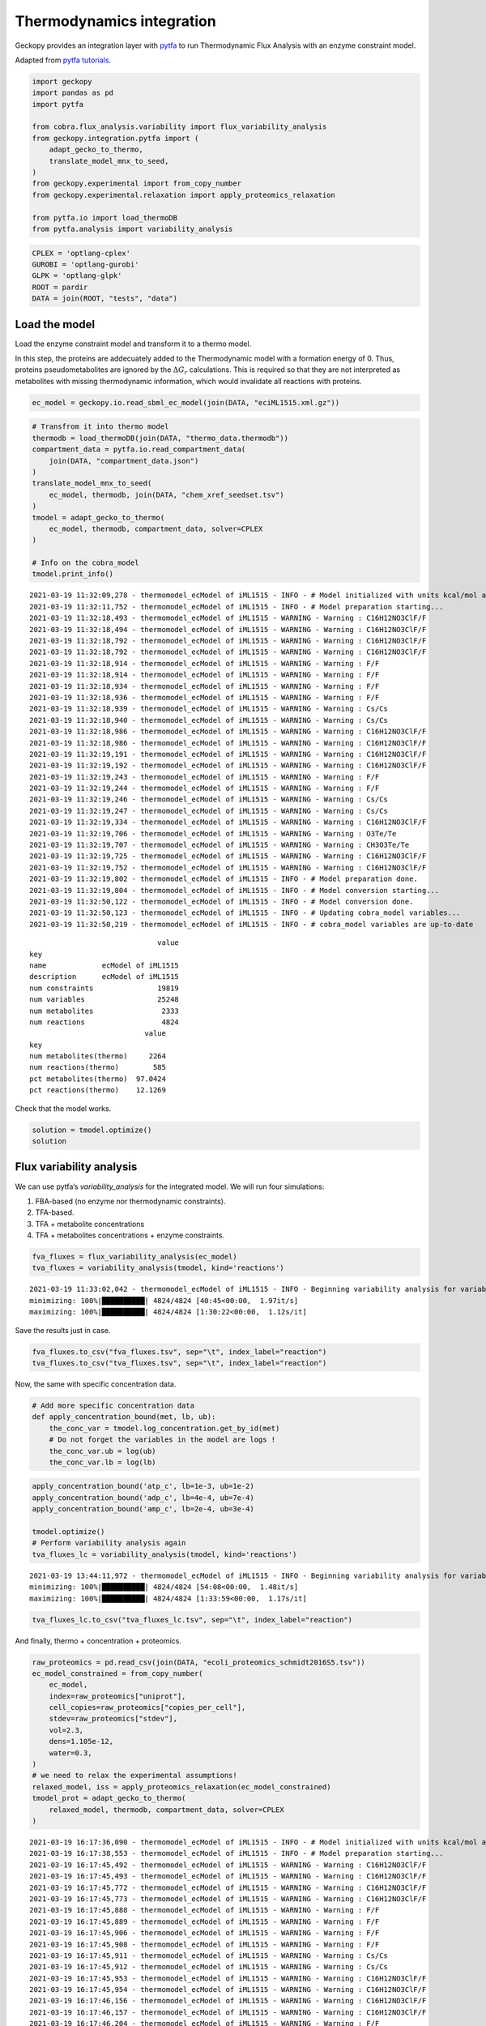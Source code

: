 Thermodynamics integration
==========================

Geckopy provides an integration layer with
`pytfa <https://github.com/EPFL-LCSB/pytfa/>`__ to run Thermodynamic
Flux Analysis with an enzyme constraint model.

Adapted from `pytfa
tutorials <https://github.com/EPFL-LCSB/pytfa/blob/master/tutorials/figure_paper.py>`__.

.. code:: ipython3

    import geckopy
    import pandas as pd
    import pytfa
    
    from cobra.flux_analysis.variability import flux_variability_analysis
    from geckopy.integration.pytfa import (
        adapt_gecko_to_thermo,
        translate_model_mnx_to_seed,
    )
    from geckopy.experimental import from_copy_number
    from geckopy.experimental.relaxation import apply_proteomics_relaxation
    
    from pytfa.io import load_thermoDB
    from pytfa.analysis import variability_analysis

.. code:: ipython3

    CPLEX = 'optlang-cplex'
    GUROBI = 'optlang-gurobi'
    GLPK = 'optlang-glpk'
    ROOT = pardir
    DATA = join(ROOT, "tests", "data")

Load the model
~~~~~~~~~~~~~~

Load the enzyme constraint model and transform it to a thermo model.

In this step, the proteins are addecuately added to the Thermodynamic
model with a formation energy of 0. Thus, proteins pseudometabolites are
ignored by the :math:`\Delta G_r` calculations. This is required so that they
are not interpreted as metabolites with missing thermodynamic information,
which would invalidate all reactions with proteins.

.. code:: ipython3

    ec_model = geckopy.io.read_sbml_ec_model(join(DATA, "eciML1515.xml.gz"))

.. code:: ipython3

    # Transfrom it into thermo model
    thermodb = load_thermoDB(join(DATA, "thermo_data.thermodb"))
    compartment_data = pytfa.io.read_compartment_data(
        join(DATA, "compartment_data.json")
    )
    translate_model_mnx_to_seed(
        ec_model, thermodb, join(DATA, "chem_xref_seedset.tsv")
    )
    tmodel = adapt_gecko_to_thermo(
        ec_model, thermodb, compartment_data, solver=CPLEX
    )
    
    # Info on the cobra_model
    tmodel.print_info()


.. parsed-literal::

    2021-03-19 11:32:09,278 - thermomodel_ecModel of iML1515 - INFO - # Model initialized with units kcal/mol and temperature 298.15 K
    2021-03-19 11:32:11,752 - thermomodel_ecModel of iML1515 - INFO - # Model preparation starting...
    2021-03-19 11:32:18,493 - thermomodel_ecModel of iML1515 - WARNING - Warning : C16H12NO3ClF/F
    2021-03-19 11:32:18,494 - thermomodel_ecModel of iML1515 - WARNING - Warning : C16H12NO3ClF/F
    2021-03-19 11:32:18,792 - thermomodel_ecModel of iML1515 - WARNING - Warning : C16H12NO3ClF/F
    2021-03-19 11:32:18,792 - thermomodel_ecModel of iML1515 - WARNING - Warning : C16H12NO3ClF/F
    2021-03-19 11:32:18,914 - thermomodel_ecModel of iML1515 - WARNING - Warning : F/F
    2021-03-19 11:32:18,914 - thermomodel_ecModel of iML1515 - WARNING - Warning : F/F
    2021-03-19 11:32:18,934 - thermomodel_ecModel of iML1515 - WARNING - Warning : F/F
    2021-03-19 11:32:18,936 - thermomodel_ecModel of iML1515 - WARNING - Warning : F/F
    2021-03-19 11:32:18,939 - thermomodel_ecModel of iML1515 - WARNING - Warning : Cs/Cs
    2021-03-19 11:32:18,940 - thermomodel_ecModel of iML1515 - WARNING - Warning : Cs/Cs
    2021-03-19 11:32:18,986 - thermomodel_ecModel of iML1515 - WARNING - Warning : C16H12NO3ClF/F
    2021-03-19 11:32:18,986 - thermomodel_ecModel of iML1515 - WARNING - Warning : C16H12NO3ClF/F
    2021-03-19 11:32:19,191 - thermomodel_ecModel of iML1515 - WARNING - Warning : C16H12NO3ClF/F
    2021-03-19 11:32:19,192 - thermomodel_ecModel of iML1515 - WARNING - Warning : C16H12NO3ClF/F
    2021-03-19 11:32:19,243 - thermomodel_ecModel of iML1515 - WARNING - Warning : F/F
    2021-03-19 11:32:19,244 - thermomodel_ecModel of iML1515 - WARNING - Warning : F/F
    2021-03-19 11:32:19,246 - thermomodel_ecModel of iML1515 - WARNING - Warning : Cs/Cs
    2021-03-19 11:32:19,247 - thermomodel_ecModel of iML1515 - WARNING - Warning : Cs/Cs
    2021-03-19 11:32:19,334 - thermomodel_ecModel of iML1515 - WARNING - Warning : C16H12NO3ClF/F
    2021-03-19 11:32:19,706 - thermomodel_ecModel of iML1515 - WARNING - Warning : O3Te/Te
    2021-03-19 11:32:19,707 - thermomodel_ecModel of iML1515 - WARNING - Warning : CH3O3Te/Te
    2021-03-19 11:32:19,725 - thermomodel_ecModel of iML1515 - WARNING - Warning : C16H12NO3ClF/F
    2021-03-19 11:32:19,752 - thermomodel_ecModel of iML1515 - WARNING - Warning : C16H12NO3ClF/F
    2021-03-19 11:32:19,802 - thermomodel_ecModel of iML1515 - INFO - # Model preparation done.
    2021-03-19 11:32:19,804 - thermomodel_ecModel of iML1515 - INFO - # Model conversion starting...
    2021-03-19 11:32:50,122 - thermomodel_ecModel of iML1515 - INFO - # Model conversion done.
    2021-03-19 11:32:50,123 - thermomodel_ecModel of iML1515 - INFO - # Updating cobra_model variables...
    2021-03-19 11:32:50,219 - thermomodel_ecModel of iML1515 - INFO - # cobra_model variables are up-to-date


.. parsed-literal::

                                  value
    key                                
    name             ecModel of iML1515
    description      ecModel of iML1515
    num constraints               19819
    num variables                 25248
    num metabolites                2333
    num reactions                  4824
                               value
    key                             
    num metabolites(thermo)     2264
    num reactions(thermo)        585
    pct metabolites(thermo)  97.0424
    pct reactions(thermo)    12.1269


Check that the model works.

.. code:: ipython3

    solution = tmodel.optimize()
    solution




.. raw:: html

    <strong><em>Optimal</em> solution with objective value 0.885</strong><br><div>
    <style scoped>
        .dataframe tbody tr th:only-of-type {
            vertical-align: middle;
        }
    
        .dataframe tbody tr th {
            vertical-align: top;
        }
    
        .dataframe thead th {
            text-align: right;
        }
    </style>
    <table border="1" class="dataframe">
      <thead>
        <tr style="text-align: right;">
          <th></th>
          <th>fluxes</th>
          <th>reduced_costs</th>
        </tr>
      </thead>
      <tbody>
        <tr>
          <th>EX_acgam_e</th>
          <td>0.000000</td>
          <td>None</td>
        </tr>
        <tr>
          <th>EX_cellb_e</th>
          <td>0.000000</td>
          <td>None</td>
        </tr>
        <tr>
          <th>EX_chol_e</th>
          <td>0.000000</td>
          <td>None</td>
        </tr>
        <tr>
          <th>EX_pi_e</th>
          <td>0.000000</td>
          <td>None</td>
        </tr>
        <tr>
          <th>EX_h_e</th>
          <td>0.000000</td>
          <td>None</td>
        </tr>
        <tr>
          <th>...</th>
          <td>...</td>
          <td>...</td>
        </tr>
        <tr>
          <th>PUACGAMS_REVNo1</th>
          <td>0.000000</td>
          <td>None</td>
        </tr>
        <tr>
          <th>ARHGDx_REVNo1</th>
          <td>0.000000</td>
          <td>None</td>
        </tr>
        <tr>
          <th>UDPGPT_REVNo1</th>
          <td>0.000000</td>
          <td>None</td>
        </tr>
        <tr>
          <th>4HTHRA_REVNo1</th>
          <td>0.000592</td>
          <td>None</td>
        </tr>
        <tr>
          <th>RHMND_REVNo1</th>
          <td>0.000000</td>
          <td>None</td>
        </tr>
      </tbody>
    </table>
    <p>4824 rows × 2 columns</p>
    </div>



Flux variability analysis
~~~~~~~~~~~~~~~~~~~~~~~~~

We can use pytfa’s `variability_analysis` for the integrated model. We
will run four simulations:

1. FBA-based (no enzyme nor thermodynamic constraints).
2. TFA-based.
3. TFA + metabolite concentrations
4. TFA + metabolites concentrations + enzyme constraints.

.. code:: ipython3

    fva_fluxes = flux_variability_analysis(ec_model)
    tva_fluxes = variability_analysis(tmodel, kind='reactions')


.. parsed-literal::

    2021-03-19 11:33:02,042 - thermomodel_ecModel of iML1515 - INFO - Beginning variability analysis for variable of type reactions
    minimizing: 100%|██████████| 4824/4824 [40:45<00:00,  1.97it/s] 
    maximizing: 100%|██████████| 4824/4824 [1:30:22<00:00,  1.12s/it]


Save the results just in case.

.. code:: ipython3

    fva_fluxes.to_csv("fva_fluxes.tsv", sep="\t", index_label="reaction")
    tva_fluxes.to_csv("tva_fluxes.tsv", sep="\t", index_label="reaction")

Now, the same with specific concentration data.

.. code:: ipython3

    # Add more specific concentration data
    def apply_concentration_bound(met, lb, ub):
        the_conc_var = tmodel.log_concentration.get_by_id(met)
        # Do not forget the variables in the model are logs !
        the_conc_var.ub = log(ub)
        the_conc_var.lb = log(lb)

.. code:: ipython3

    apply_concentration_bound('atp_c', lb=1e-3, ub=1e-2)
    apply_concentration_bound('adp_c', lb=4e-4, ub=7e-4)
    apply_concentration_bound('amp_c', lb=2e-4, ub=3e-4)
    
    tmodel.optimize()
    # Perform variability analysis again
    tva_fluxes_lc = variability_analysis(tmodel, kind='reactions')


.. parsed-literal::

    2021-03-19 13:44:11,972 - thermomodel_ecModel of iML1515 - INFO - Beginning variability analysis for variable of type reactions
    minimizing: 100%|██████████| 4824/4824 [54:08<00:00,  1.48it/s]  
    maximizing: 100%|██████████| 4824/4824 [1:33:59<00:00,  1.17s/it]


.. code:: ipython3

    tva_fluxes_lc.to_csv("tva_fluxes_lc.tsv", sep="\t", index_label="reaction")

And finally, thermo + concentration + proteomics.

.. code:: ipython3

    raw_proteomics = pd.read_csv(join(DATA, "ecoli_proteomics_schmidt2016S5.tsv"))
    ec_model_constrained = from_copy_number(
        ec_model,
        index=raw_proteomics["uniprot"],
        cell_copies=raw_proteomics["copies_per_cell"],
        stdev=raw_proteomics["stdev"],
        vol=2.3,
        dens=1.105e-12,
        water=0.3,
    )
    # we need to relax the experimental assumptions!
    relaxed_model, iss = apply_proteomics_relaxation(ec_model_constrained)
    tmodel_prot = adapt_gecko_to_thermo(
        relaxed_model, thermodb, compartment_data, solver=CPLEX
    )


.. parsed-literal::

    2021-03-19 16:17:36,090 - thermomodel_ecModel of iML1515 - INFO - # Model initialized with units kcal/mol and temperature 298.15 K
    2021-03-19 16:17:38,553 - thermomodel_ecModel of iML1515 - INFO - # Model preparation starting...
    2021-03-19 16:17:45,492 - thermomodel_ecModel of iML1515 - WARNING - Warning : C16H12NO3ClF/F
    2021-03-19 16:17:45,493 - thermomodel_ecModel of iML1515 - WARNING - Warning : C16H12NO3ClF/F
    2021-03-19 16:17:45,772 - thermomodel_ecModel of iML1515 - WARNING - Warning : C16H12NO3ClF/F
    2021-03-19 16:17:45,773 - thermomodel_ecModel of iML1515 - WARNING - Warning : C16H12NO3ClF/F
    2021-03-19 16:17:45,888 - thermomodel_ecModel of iML1515 - WARNING - Warning : F/F
    2021-03-19 16:17:45,889 - thermomodel_ecModel of iML1515 - WARNING - Warning : F/F
    2021-03-19 16:17:45,906 - thermomodel_ecModel of iML1515 - WARNING - Warning : F/F
    2021-03-19 16:17:45,908 - thermomodel_ecModel of iML1515 - WARNING - Warning : F/F
    2021-03-19 16:17:45,911 - thermomodel_ecModel of iML1515 - WARNING - Warning : Cs/Cs
    2021-03-19 16:17:45,912 - thermomodel_ecModel of iML1515 - WARNING - Warning : Cs/Cs
    2021-03-19 16:17:45,953 - thermomodel_ecModel of iML1515 - WARNING - Warning : C16H12NO3ClF/F
    2021-03-19 16:17:45,954 - thermomodel_ecModel of iML1515 - WARNING - Warning : C16H12NO3ClF/F
    2021-03-19 16:17:46,156 - thermomodel_ecModel of iML1515 - WARNING - Warning : C16H12NO3ClF/F
    2021-03-19 16:17:46,157 - thermomodel_ecModel of iML1515 - WARNING - Warning : C16H12NO3ClF/F
    2021-03-19 16:17:46,204 - thermomodel_ecModel of iML1515 - WARNING - Warning : F/F
    2021-03-19 16:17:46,205 - thermomodel_ecModel of iML1515 - WARNING - Warning : F/F
    2021-03-19 16:17:46,208 - thermomodel_ecModel of iML1515 - WARNING - Warning : Cs/Cs
    2021-03-19 16:17:46,209 - thermomodel_ecModel of iML1515 - WARNING - Warning : Cs/Cs
    2021-03-19 16:17:46,294 - thermomodel_ecModel of iML1515 - WARNING - Warning : C16H12NO3ClF/F
    2021-03-19 16:17:46,667 - thermomodel_ecModel of iML1515 - WARNING - Warning : O3Te/Te
    2021-03-19 16:17:46,668 - thermomodel_ecModel of iML1515 - WARNING - Warning : CH3O3Te/Te
    2021-03-19 16:17:46,685 - thermomodel_ecModel of iML1515 - WARNING - Warning : C16H12NO3ClF/F
    2021-03-19 16:17:46,711 - thermomodel_ecModel of iML1515 - WARNING - Warning : C16H12NO3ClF/F
    2021-03-19 16:17:46,761 - thermomodel_ecModel of iML1515 - INFO - # Model preparation done.
    2021-03-19 16:17:46,762 - thermomodel_ecModel of iML1515 - INFO - # Model conversion starting...
    2021-03-19 16:18:16,250 - thermomodel_ecModel of iML1515 - INFO - # Model conversion done.
    2021-03-19 16:18:16,251 - thermomodel_ecModel of iML1515 - INFO - # Updating cobra_model variables...
    2021-03-19 16:18:16,341 - thermomodel_ecModel of iML1515 - INFO - # cobra_model variables are up-to-date


.. code:: ipython3

    tva_fluxes_prot = variability_analysis(tmodel_prot, kind='reactions')


.. parsed-literal::

    2021-03-19 16:22:07,789 - thermomodel_ecModel of iML1515 - INFO - Beginning variability analysis for variable of type reactions
    minimizing: 100%|██████████| 4824/4824 [19:53<00:00,  4.04it/s]
    maximizing: 100%|██████████| 4824/4824 [1:56:38<00:00,  1.45s/it]  


.. code:: ipython3

    tva_fluxes_prot.to_csv("tva_fluxes_prot.tsv", sep="\t", index_label="reaction")

.. code:: ipython3

    tva_fluxes_prot.head()




.. raw:: html

    <div>
    <style scoped>
        .dataframe tbody tr th:only-of-type {
            vertical-align: middle;
        }
    
        .dataframe tbody tr th {
            vertical-align: top;
        }
    
        .dataframe thead th {
            text-align: right;
        }
    </style>
    <table border="1" class="dataframe">
      <thead>
        <tr style="text-align: right;">
          <th></th>
          <th>minimum</th>
          <th>maximum</th>
        </tr>
      </thead>
      <tbody>
        <tr>
          <th>EX_acgam_e</th>
          <td>0.0</td>
          <td>0.000000</td>
        </tr>
        <tr>
          <th>EX_cellb_e</th>
          <td>0.0</td>
          <td>0.000000</td>
        </tr>
        <tr>
          <th>EX_chol_e</th>
          <td>0.0</td>
          <td>0.000000</td>
        </tr>
        <tr>
          <th>EX_pi_e</th>
          <td>0.0</td>
          <td>1000.000000</td>
        </tr>
        <tr>
          <th>EX_h_e</th>
          <td>0.0</td>
          <td>165.250256</td>
        </tr>
      </tbody>
    </table>
    </div>


